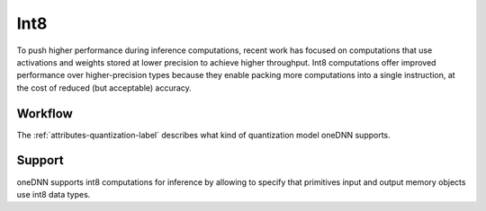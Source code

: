 ..
  Copyright 2019-2020 Intel Corporation

.. default-domain:: cpp

####
Int8
####

To push higher performance during inference computations, recent work has
focused on computations that use activations and weights stored at lower
precision to achieve higher throughput. Int8 computations offer improved
performance over higher-precision types because they enable packing more
computations into a single instruction, at the cost of reduced (but
acceptable) accuracy.

********
Workflow
********

The :ref:`attributes-quantization-label` describes what kind of quantization
model oneDNN supports.

*******
Support
*******

oneDNN supports int8 computations for inference by allowing to specify that
primitives input and output memory objects use int8 data types.


.. vim: ts=3 sw=3 et spell spelllang=en
